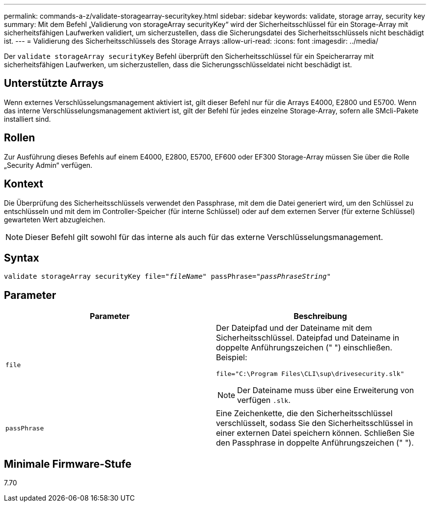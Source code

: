 ---
permalink: commands-a-z/validate-storagearray-securitykey.html 
sidebar: sidebar 
keywords: validate, storage array, security key 
summary: Mit dem Befehl „Validierung von storageArray securityKey“ wird der Sicherheitsschlüssel für ein Storage-Array mit sicherheitsfähigen Laufwerken validiert, um sicherzustellen, dass die Sicherungsdatei des Sicherheitsschlüssels nicht beschädigt ist. 
---
= Validierung des Sicherheitsschlüssels des Storage Arrays
:allow-uri-read: 
:icons: font
:imagesdir: ../media/


[role="lead"]
Der `validate storageArray securityKey` Befehl überprüft den Sicherheitsschlüssel für ein Speicherarray mit sicherheitsfähigen Laufwerken, um sicherzustellen, dass die Sicherungsschlüsseldatei nicht beschädigt ist.



== Unterstützte Arrays

Wenn externes Verschlüsselungsmanagement aktiviert ist, gilt dieser Befehl nur für die Arrays E4000, E2800 und E5700. Wenn das interne Verschlüsselungsmanagement aktiviert ist, gilt der Befehl für jedes einzelne Storage-Array, sofern alle SMcli-Pakete installiert sind.



== Rollen

Zur Ausführung dieses Befehls auf einem E4000, E2800, E5700, EF600 oder EF300 Storage-Array müssen Sie über die Rolle „Security Admin“ verfügen.



== Kontext

Die Überprüfung des Sicherheitsschlüssels verwendet den Passphrase, mit dem die Datei generiert wird, um den Schlüssel zu entschlüsseln und mit dem im Controller-Speicher (für interne Schlüssel) oder auf dem externen Server (für externe Schlüssel) gewarteten Wert abzugleichen.

[NOTE]
====
Dieser Befehl gilt sowohl für das interne als auch für das externe Verschlüsselungsmanagement.

====


== Syntax

[source, cli, subs="+macros"]
----

pass:quotes[validate storageArray securityKey file="_fileName_" passPhrase="_passPhraseString_"]
----


== Parameter

[cols="2*"]
|===
| Parameter | Beschreibung 


 a| 
`file`
 a| 
Der Dateipfad und der Dateiname mit dem Sicherheitsschlüssel. Dateipfad und Dateiname in doppelte Anführungszeichen (" ") einschließen. Beispiel:

[listing]
----
file="C:\Program Files\CLI\sup\drivesecurity.slk"
----
[NOTE]
====
Der Dateiname muss über eine Erweiterung von verfügen `.slk`.

====


 a| 
`passPhrase`
 a| 
Eine Zeichenkette, die den Sicherheitsschlüssel verschlüsselt, sodass Sie den Sicherheitsschlüssel in einer externen Datei speichern können. Schließen Sie den Passphrase in doppelte Anführungszeichen (" ").

|===


== Minimale Firmware-Stufe

7.70
